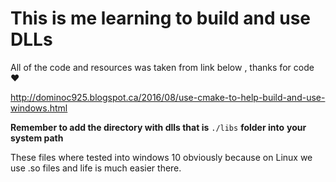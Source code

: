 
* This is me learning to build and use DLLs

All of the code and resources was taken from link below , thanks for
code ❤

http://dominoc925.blogspot.ca/2016/08/use-cmake-to-help-build-and-use-windows.html

*Remember to add the directory with dlls that is* =./libs= *folder into*
 *your system path*

These files where tested into windows 10 obviously because on Linux we
use .so files and life is much easier there.
